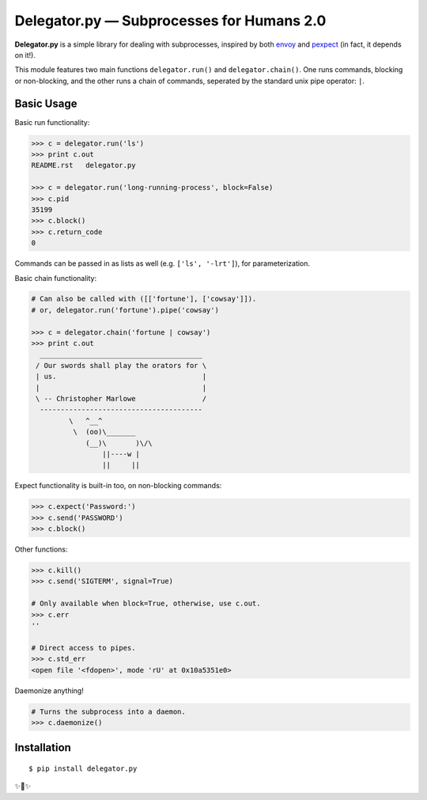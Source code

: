 Delegator.py — Subprocesses for Humans 2.0
=======================================

**Delegator.py** is a simple library for dealing with subprocesses, inspired
by both `envoy <https://github.com/kennethreitz/envoy>`_ and `pexpect <http://pexpect.readthedocs.io>`_ (in fact, it depends on it!).

This module features two main functions ``delegator.run()`` and ``delegator.chain()``. One runs commands, blocking or non-blocking, and the other runs a chain of commands, seperated by the standard unix pipe operator: ``|``.

Basic Usage
-----------

Basic run functionality:

.. code:: pycon

    >>> c = delegator.run('ls')
    >>> print c.out
    README.rst   delegator.py

    >>> c = delegator.run('long-running-process', block=False)
    >>> c.pid
    35199
    >>> c.block()
    >>> c.return_code
    0

Commands can be passed in as lists as well (e.g. ``['ls', '-lrt']``), for parameterization.

Basic chain functionality:

.. code:: pycon

   # Can also be called with ([['fortune'], ['cowsay']]).
   # or, delegator.run('fortune').pipe('cowsay')

   >>> c = delegator.chain('fortune | cowsay')
   >>> print c.out
     _______________________________________
    / Our swords shall play the orators for \
    | us.                                   |
    |                                       |
    \ -- Christopher Marlowe                /
     ---------------------------------------
            \   ^__^
             \  (oo)\_______
                (__)\       )\/\
                    ||----w |
                    ||     ||


Expect functionality is built-in too, on non-blocking commands:

.. code:: pycon

    >>> c.expect('Password:')
    >>> c.send('PASSWORD')
    >>> c.block()

Other functions:

.. code:: pycon

    >>> c.kill()
    >>> c.send('SIGTERM', signal=True)

    # Only available when block=True, otherwise, use c.out.
    >>> c.err
    ''

    # Direct access to pipes.
    >>> c.std_err
    <open file '<fdopen>', mode 'rU' at 0x10a5351e0>

Daemonize anything!

.. code:: pycon

    # Turns the subprocess into a daemon.
    >>> c.daemonize()


Installation
------------

::

    $ pip install delegator.py

✨🍰✨


